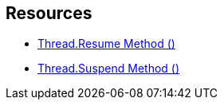 == Resources

* https://msdn.microsoft.com/en-us/library/system.threading.thread.resume.aspx[Thread.Resume Method ()]
* https://msdn.microsoft.com/en-us/library/system.threading.thread.suspend(v=vs.110).aspx[Thread.Suspend Method ()]